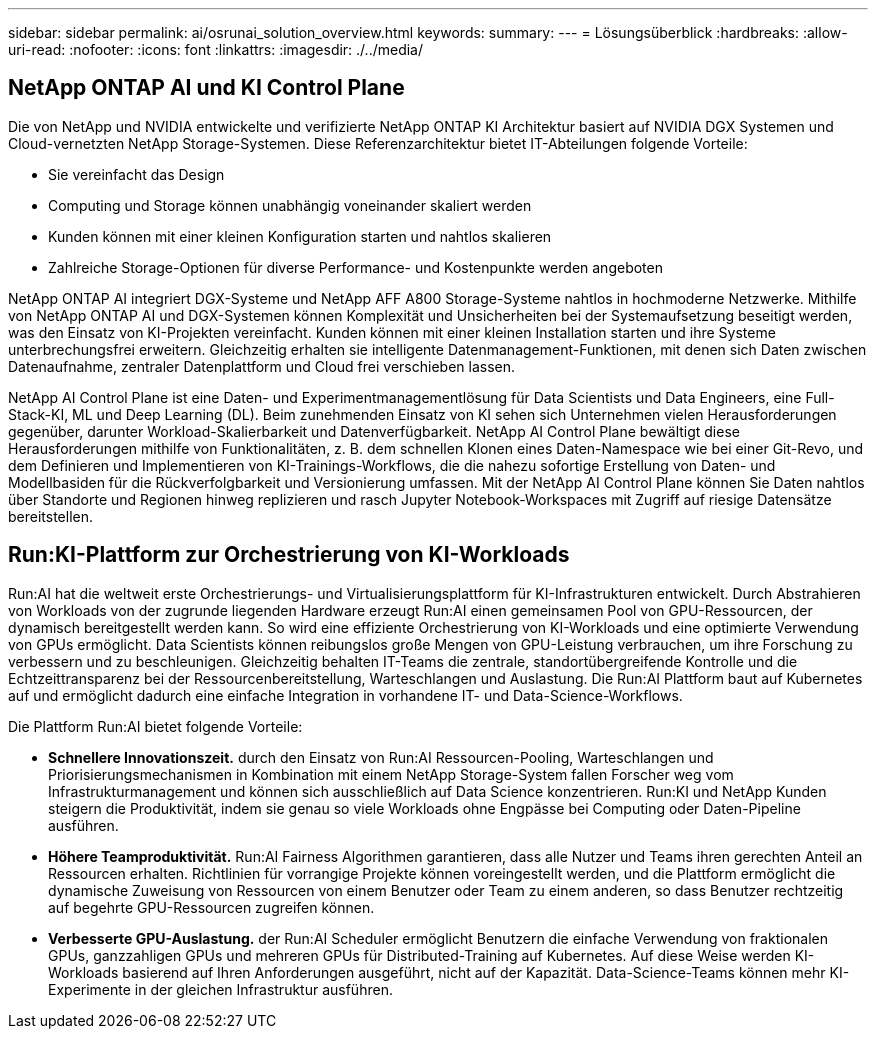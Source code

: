 ---
sidebar: sidebar 
permalink: ai/osrunai_solution_overview.html 
keywords:  
summary:  
---
= Lösungsüberblick
:hardbreaks:
:allow-uri-read: 
:nofooter: 
:icons: font
:linkattrs: 
:imagesdir: ./../media/




== NetApp ONTAP AI und KI Control Plane

Die von NetApp und NVIDIA entwickelte und verifizierte NetApp ONTAP KI Architektur basiert auf NVIDIA DGX Systemen und Cloud-vernetzten NetApp Storage-Systemen. Diese Referenzarchitektur bietet IT-Abteilungen folgende Vorteile:

* Sie vereinfacht das Design
* Computing und Storage können unabhängig voneinander skaliert werden
* Kunden können mit einer kleinen Konfiguration starten und nahtlos skalieren
* Zahlreiche Storage-Optionen für diverse Performance- und Kostenpunkte werden angeboten


NetApp ONTAP AI integriert DGX-Systeme und NetApp AFF A800 Storage-Systeme nahtlos in hochmoderne Netzwerke. Mithilfe von NetApp ONTAP AI und DGX-Systemen können Komplexität und Unsicherheiten bei der Systemaufsetzung beseitigt werden, was den Einsatz von KI-Projekten vereinfacht. Kunden können mit einer kleinen Installation starten und ihre Systeme unterbrechungsfrei erweitern. Gleichzeitig erhalten sie intelligente Datenmanagement-Funktionen, mit denen sich Daten zwischen Datenaufnahme, zentraler Datenplattform und Cloud frei verschieben lassen.

NetApp AI Control Plane ist eine Daten- und Experimentmanagementlösung für Data Scientists und Data Engineers, eine Full-Stack-KI, ML und Deep Learning (DL). Beim zunehmenden Einsatz von KI sehen sich Unternehmen vielen Herausforderungen gegenüber, darunter Workload-Skalierbarkeit und Datenverfügbarkeit. NetApp AI Control Plane bewältigt diese Herausforderungen mithilfe von Funktionalitäten, z. B. dem schnellen Klonen eines Daten-Namespace wie bei einer Git-Revo, und dem Definieren und Implementieren von KI-Trainings-Workflows, die die nahezu sofortige Erstellung von Daten- und Modellbasiden für die Rückverfolgbarkeit und Versionierung umfassen. Mit der NetApp AI Control Plane können Sie Daten nahtlos über Standorte und Regionen hinweg replizieren und rasch Jupyter Notebook-Workspaces mit Zugriff auf riesige Datensätze bereitstellen.



== Run:KI-Plattform zur Orchestrierung von KI-Workloads

Run:AI hat die weltweit erste Orchestrierungs- und Virtualisierungsplattform für KI-Infrastrukturen entwickelt. Durch Abstrahieren von Workloads von der zugrunde liegenden Hardware erzeugt Run:AI einen gemeinsamen Pool von GPU-Ressourcen, der dynamisch bereitgestellt werden kann. So wird eine effiziente Orchestrierung von KI-Workloads und eine optimierte Verwendung von GPUs ermöglicht. Data Scientists können reibungslos große Mengen von GPU-Leistung verbrauchen, um ihre Forschung zu verbessern und zu beschleunigen. Gleichzeitig behalten IT-Teams die zentrale, standortübergreifende Kontrolle und die Echtzeittransparenz bei der Ressourcenbereitstellung, Warteschlangen und Auslastung. Die Run:AI Plattform baut auf Kubernetes auf und ermöglicht dadurch eine einfache Integration in vorhandene IT- und Data-Science-Workflows.

Die Plattform Run:AI bietet folgende Vorteile:

* *Schnellere Innovationszeit.* durch den Einsatz von Run:AI Ressourcen-Pooling, Warteschlangen und Priorisierungsmechanismen in Kombination mit einem NetApp Storage-System fallen Forscher weg vom Infrastrukturmanagement und können sich ausschließlich auf Data Science konzentrieren. Run:KI und NetApp Kunden steigern die Produktivität, indem sie genau so viele Workloads ohne Engpässe bei Computing oder Daten-Pipeline ausführen.
* *Höhere Teamproduktivität.* Run:AI Fairness Algorithmen garantieren, dass alle Nutzer und Teams ihren gerechten Anteil an Ressourcen erhalten. Richtlinien für vorrangige Projekte können voreingestellt werden, und die Plattform ermöglicht die dynamische Zuweisung von Ressourcen von einem Benutzer oder Team zu einem anderen, so dass Benutzer rechtzeitig auf begehrte GPU-Ressourcen zugreifen können.
* *Verbesserte GPU-Auslastung.* der Run:AI Scheduler ermöglicht Benutzern die einfache Verwendung von fraktionalen GPUs, ganzzahligen GPUs und mehreren GPUs für Distributed-Training auf Kubernetes. Auf diese Weise werden KI-Workloads basierend auf Ihren Anforderungen ausgeführt, nicht auf der Kapazität. Data-Science-Teams können mehr KI-Experimente in der gleichen Infrastruktur ausführen.

